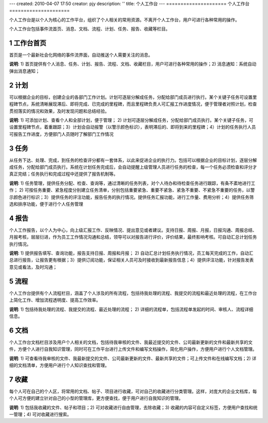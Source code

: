 ---
created: 2010-04-07 17:50
creator: pjy
description: ''
title: 个人工作台
---
﻿=====================
个人工作台
=====================

.. sectnum::

个人工作台是以个人为核心的工作平台，组织了个人相关的常用资源。不离开个人工作台，用户可进行各种常用的操作。

个人工作台包括事件流首页、消息、文档、流程、计划、任务、报告、收藏等栏目。

工作台首页
-----------------------
首页是一个最新社会化网络的事件流界面，自动推送个人需要关注的消息。

.. image:: pic/个人工作台.jpg

**说明**: 1) 首页提供有个人消息、任务、计划、报告、流程、文档、收藏栏目，用户可进行各种常用的操作；2) 消息通知：系统自动弹出消息通知；

计划
----------
可以根据企业的目标，创建企业的各部门工作计划。计划可逐层分解成任务，分配给部门成员进行执行。某个关键子任务可设置里程碑节点，系统清晰展现滞后、即将完成、已完成的里程碑，而且里程碑负责人可汇报工作进度情况，便于管理者对照计划，检查贯彻落实的情况和效果，及时发现问题和总结经验。

.. image:: pic/个人工作台计划.jpg

**说明**: 1) 可添加计划、查看个人和全部计划，便于管理； 2) 计划可逐层分解成任务，分配给部门成员执行。某个关键子任务，可设置里程碑节点，着重跟踪；3）计划会自动报警（以警示颜色标识），表明滞后的、即将到来的里程碑；4）计划的任务执行人员可报告工作进度，方便部门人员随时了解部门工作情况

任务
---------
从任务下达、处理、完成，到任务的检查评分都有一套体系，以此来促进企业的执行力。包括可以根据企业的目标计划，逐层分解成任务，分配给部门成员执行。系统在计划任务完成后，会自动提醒上级管理人员进行任务的检查，每一个任务必须检查和评分才真正完结；任务执行和完成过程中还提供了报告机制等。

.. image:: pic/个人工作台任务.jpg

**说明**: 1) 任务管理，提供任务分配、检查、查询等，通过清晰的任务列表，对个人待办和待检查任务进行跟踪，有条不紊地进行工作； 2) 可按任务重要、紧急程度分别建立任务清单，分别包括重要紧急、重要不紧急、紧急不重要、不紧急不重要的任务，以警示颜色进行标识；3）提供任务的评注功能，报告任务的执行情况。提供任务汇报功能，进行工作量、费用分析；4）提供任务筛选和排序功能，便于进行个人任务管理

报告
----------
个人工作报告，以个人为中心，向上级汇报工作、反映情况、提出意见或者建议。支持日报、周报、月报，日报沟通、周报总结、月报考核，层层衍进，作为员工工作情况沟通和总结，领导可以对报告进行评价，评价结果，最终影响考核。可自动汇总计划任务执行情况。

.. image:: pic/个人工作台报告.jpg

**说明**: 1) 提供报告填写、查询功能，报告支持日报、周报和月报； 2) 自动汇总计划任务执行情况，员工每天完成的工作，自动汇总进行报告，让报告更有根据；3）提供订阅功能，保证相关人员可及时接收到最新报告信息；4）提供评注功能，针对报告发表意见或看法，及时沟通；


流程
----------
个人工作台提供有个人流程栏目，涵盖了个人涉及的所有流程，包括待我处理的流程、我提交的流程和最近处理的流程，在工作台上简化工作、增加流程透明度、提高工作效率。

.. image:: pic/个人工作台流程.jpg

**说明**: 1) 包括待我处理的流程、我提交的流程、最近处理的流程； 2) 详细的流程单，包括流程单发起的时间、审核人、流程详细信息。

文档
----------
个人工作台文档栏目涉及用户个人相关的文档，包括待我审核的文件、我最近提交的文件、公司最新更新的文件和最新共享的文件，方便个人进行自我知识管理，同时可在工作平台进行上传文件和编写文档操作，简化用户操作，方便用户进行个人文档管理。

.. image:: pic/个人工作台文档.jpg


**说明**: 1) 可查看待我审核的文件、我最新提交的文件、公司最新更新的文件、最新共享的文件；可上传文件和在线编写文档；2) 详细的文档清单，方便用户进行个人知识查找和管理。

收藏
----------

每个人可在自己的个人区，将常用的文档、帖子、项目进行收藏，可对自己的收藏进行分类管理。这样，对庞大的企业文档库，每个人可方便的建立针对自己的小型的管理库，更方便查找，便于用户进行自我知识的管理。

.. image:: pic/个人工作台收藏.jpg

**说明**: 1) 包括我收藏的文件、帖子和项目；2) 可对收藏进行自由管理，去除收藏；3) 收藏的内容可自定义标签，方便用户查找和统一管理；4) 可对收藏进行搜索。


